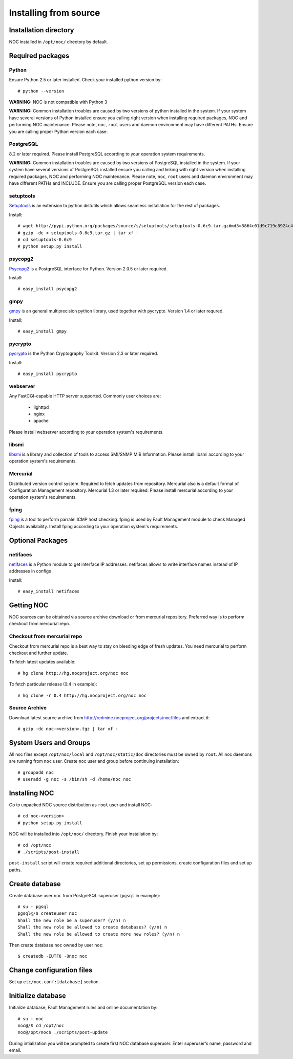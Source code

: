 .. _install_source:

Installing from source
**********************

Installation directory
======================
NOC installed in ``/opt/noc/`` directory by default.

Required packages
=================

Python
------
Ensure Python 2.5 or later installed. Check your installed python version by::

    # python --version

**WARNING:** NOC is not compatible with Python 3

**WARNING:** Common installation troubles are caused by two versions of python installed in the system.
If your system have several versions of Python installed ensure you calling right version when installing
required packages, NOC and performing NOC maintenance. Please note, ``noc``, ``root`` users and daemon
environment may have different PATHs. Ensure you are calling proper Python version each case.

PostgreSQL
----------
8.2 or later required. Please install PostgreSQL according to your operation system requirements.

**WARNING:** Common installation troubles are caused by two versions of PostgreSQL installed in the system.
If your system have several versions of PostgreSQL installed ensure you calling and linking with right version when installing
required packages, NOC and performing NOC maintenance. Please note, ``noc``, ``root`` users and daemon
environment may have different PATHs and INCLUDE. Ensure you are calling proper PostgreSQL version each case.
 
setuptools
----------
`Setuptools <http://pypi.python.org/pypi/setuptools/>`_ is an extension to python distutils
which allows seamless installation for the rest of packages.

Install::

    # wget http://pypi.python.org/packages/source/s/setuptools/setuptools-0.6c9.tar.gz#md5=3864c01d9c719c8924c455714492295e
    # gzip -dc < setuptools-0.6c9.tar.gz | tar xf -
    # cd setuptools-0.6c9
    # python setup.py install

psycopg2
--------
`Psycopg2 <http://initd.org/>`_ is a PostgreSQL interface for Python. Version 2.0.5 or later required.

Install::

    # easy_install psycopg2

gmpy
----
`gmpy <http://gmpy.sourceforge.net/>`_ is an general multiprecision python library, used together with pycrypto.
Version 1.4 or later requred.

Install::

    # easy_install gmpy


pycrypto
--------
`pycrypto <http://pycrypto.org/>`_ is the Python Cryptography Toolkit. Version 2.3 or later required.

Install::

    # easy_install pycrypto


webserver
---------
Any FastCGI-capable HTTP server supported. Commonly user choices are:

    - lighttpd
    - nginx
    - apache
    
Please install webserver according to your operation system's requirements.

libsmi
------
`libsmi <http://www.ibr.cs.tu-bs.de/projects/libsmi/>`_ is a library and collection of tools to access SMI/SNMP MIB Information.
Please install libsmi according to your operation system's requirements.

Mercurial
---------
Distributed version control system. Required to fetch updates from repository. Mercurial also is a default
format of Configuration Management repository. Mercurial 1.3 or later required.
Please install mercurial according to your operation system's requirements.

fping
-----
`fping <http://fping.sourceforge.net/>`_ is a tool to perform parralel ICMP host checking. fping is used by Fault Management module
to check Managed Objects availability. Install fping according to your operation system's requirements.

Optional Packages
=================

netifaces
---------
`netifaces <http://alastairs-place.net/netifaces/>`_ is a Python module to get interface IP addresses.
netifaces allows to write interface names instead of IP addresses in configs

Install::

    # easy_install netifaces

Getting NOC
===========
NOC sources can be obtained via source archive download or from mercurial repository.
Preferred way is to perform checkout from mercurial repo.

Checkout from mercurial repo
----------------------------
Checkout from mercurial repo is a best way to stay on bleeding edge of fresh updates. You
need mercurial to perform checkout and further update.

To fetch latest updates available::

    # hg clone http://hg.nocproject.org/noc noc

To fetch particular release (0.4 in example)::

    # hg clone -r 0.4 http://hg.nocproject.org/noc noc

Source Archive
--------------
Download latest source archive from http://redmine.nocproject.org/projects/noc/files and extract it::
    
    # gzip -dc noc-<version>.tgz | tar xf -
    
System Users and Groups
=======================
All noc files except ``/opt/noc/local`` and ``/opt/noc/static/doc`` directories must be owned by ``root``.
All noc daemons are running from ``noc`` user. Create ``noc`` user and group before continuing installation::

    # groupadd noc
    # useradd -g noc -s /bin/sh -d /home/noc noc

Installing NOC
==============
Go to unpacked NOC source distribution as ``root`` user and install NOC::

    # cd noc-<version>
    # python setup.py install

NOC will be installed into ``/opt/noc/`` directory. Finish your installation by::

    # cd /opt/noc
    # ./scripts/post-install

``post-install`` script will create required additional directories, set up permissions,
create configuration files and set up paths.

Create database
===============
Create database user ``noc`` from PostgreSQL superuser (``pgsql`` in example)::

    # su - pgsql
    pgsql@/$ createuser noc
    Shall the new role be a superuser? (y/n) n
    Shall the new role be allowed to create databases? (y/n) n
    Shall the new role be allowed to create more new roles? (y/n) n

Then create database ``noc`` owned by user ``noc``::
    
    $ createdb -EUTF8 -Onoc noc
    
Change configuration files
==========================
Set up ``etc/noc.conf:[database]`` section. 

.. _installation_init_database:

Initialize database
===================
Initialize database, Fault Management rules and online documentation by::

    # su - noc
    noc@/$ cd /opt/noc
    noc@/opt/noc$ ./scripts/post-update

During intialization you will be prompted to create first NOC database superuser.
Enter superuser's name, password and email.
